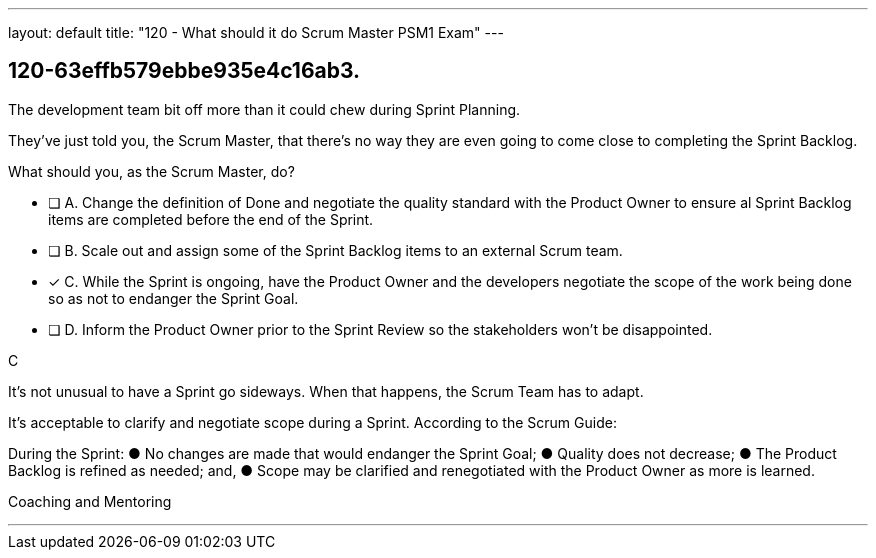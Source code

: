 ---
layout: default 
title: "120 - What should it do Scrum Master PSM1 Exam"
---


[#question]
== 120-63effb579ebbe935e4c16ab3.

****

[#query]
--
The development team bit off more than it could chew during Sprint Planning. 

They've just told you, the Scrum Master, that there's no way they are even going to come close to completing the Sprint Backlog.

What should you, as the Scrum Master, do?
--

[#list]
--
* [ ] A. Change the definition of Done and negotiate the quality standard with the Product Owner to ensure al Sprint Backlog items are completed before the end of the Sprint.
* [ ] B. Scale out and assign some of the Sprint Backlog items to an external Scrum team.
* [*] C. While the Sprint is ongoing, have the Product Owner and the developers negotiate the scope of the work being done so as not to endanger the Sprint Goal.
* [ ] D. Inform the Product Owner prior to the Sprint Review so the stakeholders won't be disappointed.

--
****

[#answer]
C

[#explanation]
--
It's not unusual to have a Sprint go sideways. When that happens, the Scrum Team has to adapt.

It's acceptable to clarify and negotiate scope during a Sprint. According to the Scrum Guide:

During the Sprint:
&#9679; No changes are made that would endanger the Sprint Goal;
&#9679; Quality does not decrease;
&#9679; The Product Backlog is refined as needed; and,
&#9679; Scope may be clarified and renegotiated with the Product Owner as more is learned.
--

[#ka]
Coaching and Mentoring

'''

